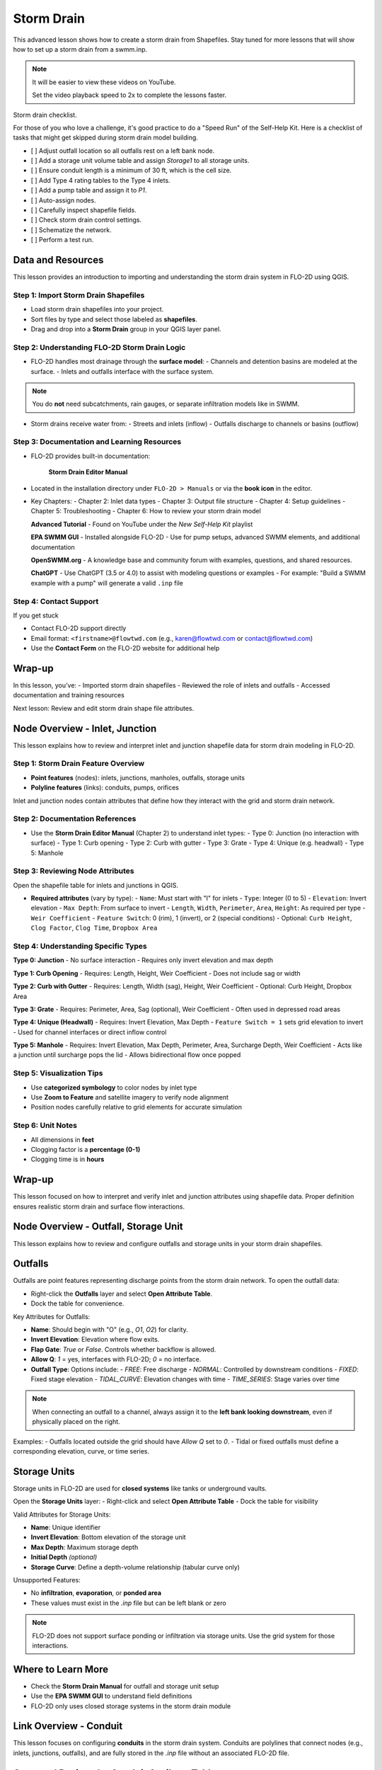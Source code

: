Storm Drain
========================

This advanced lesson shows how to create a storm drain from Shapefiles.  Stay tuned for more lessons that will
show how to set up a storm drain from a swmm.inp.

.. Note:: It will be easier to view these videos on YouTube.

   Set the video playback speed to 2x to complete the lessons faster.

Storm drain checklist.

For those of you who love a challenge, it's good practice to do a "Speed Run" of the Self-Help
Kit.  Here is a checklist of tasks that might get skipped during storm drain model building.

- [ ] Adjust outfall location so all outfalls rest on a left bank node.
- [ ] Add a storage unit volume table and assign `Storage1` to all storage units.
- [ ] Ensure conduit length is a minimum of 30 ft, which is the cell size.
- [ ] Add Type 4 rating tables to the Type 4 inlets.
- [ ] Add a pump table and assign it to `P1`.
- [ ] Auto-assign nodes.
- [ ] Carefully inspect shapefile fields.
- [ ] Check storm drain control settings.
- [ ] Schematize the network.
- [ ] Perform a test run.

Data and Resources
--------------------

.. raw:: html

   <iframe width="560" height="315" src="https://www.youtube.com/embed/YGHUA2fgIFA?si=hJIfJgNR7BOciJuL"
   title="YouTube video player" frameborder="0" allow="accelerometer; autoplay; clipboard-write; encrypted-media;
   gyroscope; picture-in-picture; web-share" referrerpolicy="strict-origin-when-cross-origin" allowfullscreen></iframe>


This lesson provides an introduction to importing and understanding the storm drain system in FLO-2D using QGIS.

Step 1: Import Storm Drain Shapefiles
~~~~~~~~~~~~~~~~~~~~~~~~~~~~~~~~~~~~~~~~~~~~~~
- Load storm drain shapefiles into your project.
- Sort files by type and select those labeled as **shapefiles**.
- Drag and drop into a **Storm Drain** group in your QGIS layer panel.

Step 2: Understanding FLO-2D Storm Drain Logic
~~~~~~~~~~~~~~~~~~~~~~~~~~~~~~~~~~~~~~~~~~~~~~~~~~
- FLO-2D handles most drainage through the **surface model**:
  - Channels and detention basins are modeled at the surface.
  - Inlets and outfalls interface with the surface system.

.. note::
   You do **not** need subcatchments, rain gauges, or separate infiltration models like in SWMM.

- Storm drains receive water from:
  - Streets and inlets (inflow)
  - Outfalls discharge to channels or basins (outflow)

Step 3: Documentation and Learning Resources
~~~~~~~~~~~~~~~~~~~~~~~~~~~~~~~~~~~~~~~~~~~~~~
- FLO-2D provides built-in documentation:


    **Storm Drain Editor Manual**

- Located in the installation directory under ``FLO-2D > Manuals`` or via the **book icon** in the editor.
- Key Chapters:
  - Chapter 2: Inlet data types
  - Chapter 3: Output file structure
  - Chapter 4: Setup guidelines
  - Chapter 5: Troubleshooting
  - Chapter 6: How to review your storm drain model


  **Advanced Tutorial**
  - Found on YouTube under the *New Self-Help Kit* playlist

  **EPA SWMM GUI**
  - Installed alongside FLO-2D
  - Use for pump setups, advanced SWMM elements, and additional documentation

  **OpenSWMM.org**
  - A knowledge base and community forum with examples, questions, and shared resources.

  **ChatGPT**
  - Use ChatGPT (3.5 or 4.0) to assist with modeling questions or examples
  - For example: "Build a SWMM example with a pump" will generate a valid ``.inp`` file


Step 4: Contact Support
~~~~~~~~~~~~~~~~~~~~~~~~~~~~~

If you get stuck

- Contact FLO-2D support directly
- Email format: ``<firstname>@flowtwd.com`` (e.g., karen@flowtwd.com or contact@flowtwd.com)
- Use the **Contact Form** on the FLO-2D website for additional help


Wrap-up
-------
In this lesson, you’ve:
- Imported storm drain shapefiles
- Reviewed the role of inlets and outfalls
- Accessed documentation and training resources

Next lesson: Review and edit storm drain shape file attributes.


Node Overview - Inlet, Junction
----------------------------------

.. raw:: html

   <iframe width="560" height="315" src="https://www.youtube.com/embed/KzIdcyYZKpQ?si=a3u6R2X0fQH_HiuQ"
   title="YouTube video player" frameborder="0" allow="accelerometer; autoplay; clipboard-write; encrypted-media;
   gyroscope; picture-in-picture; web-share" referrerpolicy="strict-origin-when-cross-origin" allowfullscreen></iframe>


This lesson explains how to review and interpret inlet and junction shapefile data for storm drain modeling in FLO-2D.

Step 1: Storm Drain Feature Overview
~~~~~~~~~~~~~~~~~~~~~~~~~~~~~~~~~~~~~~~~~~~
- **Point features** (nodes): inlets, junctions, manholes, outfalls, storage units
- **Polyline features** (links): conduits, pumps, orifices

Inlet and junction nodes contain attributes that define how they interact with the grid and storm drain network.

Step 2: Documentation References
~~~~~~~~~~~~~~~~~~~~~~~~~~~~~~~~~~~~~~~~~~~
- Use the **Storm Drain Editor Manual** (Chapter 2) to understand inlet types:
  - Type 0: Junction (no interaction with surface)
  - Type 1: Curb opening
  - Type 2: Curb with gutter
  - Type 3: Grate
  - Type 4: Unique (e.g. headwall)
  - Type 5: Manhole

Step 3: Reviewing Node Attributes
~~~~~~~~~~~~~~~~~~~~~~~~~~~~~~~~~~~~~~~~~~~
Open the shapefile table for inlets and junctions in QGIS.

- **Required attributes** (vary by type):
  - ``Name``: Must start with "I" for inlets
  - ``Type``: Integer (0 to 5)
  - ``Elevation``: Invert elevation
  - ``Max Depth``: From surface to invert
  - ``Length``, ``Width``, ``Perimeter``, ``Area``, ``Height``: As required per type
  - ``Weir Coefficient``
  - ``Feature Switch``: 0 (rim), 1 (invert), or 2 (special conditions)
  - Optional: ``Curb Height``, ``Clog Factor``, ``Clog Time``, ``Dropbox Area``

Step 4: Understanding Specific Types
~~~~~~~~~~~~~~~~~~~~~~~~~~~~~~~~~~~~~~~~~~~

**Type 0: Junction**
- No surface interaction
- Requires only invert elevation and max depth

**Type 1: Curb Opening**
- Requires: Length, Height, Weir Coefficient
- Does not include sag or width

**Type 2: Curb with Gutter**
- Requires: Length, Width (sag), Height, Weir Coefficient
- Optional: Curb Height, Dropbox Area

**Type 3: Grate**
- Requires: Perimeter, Area, Sag (optional), Weir Coefficient
- Often used in depressed road areas

**Type 4: Unique (Headwall)**
- Requires: Invert Elevation, Max Depth
- ``Feature Switch = 1`` sets grid elevation to invert
- Used for channel interfaces or direct inflow control

**Type 5: Manhole**
- Requires: Invert Elevation, Max Depth, Perimeter, Area, Surcharge Depth, Weir Coefficient
- Acts like a junction until surcharge pops the lid
- Allows bidirectional flow once popped

Step 5: Visualization Tips
~~~~~~~~~~~~~~~~~~~~~~~~~~~~~~~~~~~~~~~~~~~
- Use **categorized symbology** to color nodes by inlet type
- Use **Zoom to Feature** and satellite imagery to verify node alignment
- Position nodes carefully relative to grid elements for accurate simulation

Step 6: Unit Notes
~~~~~~~~~~~~~~~~~~~~~~~~
- All dimensions in **feet**
- Clogging factor is a **percentage (0-1)**
- Clogging time is in **hours**

Wrap-up
-------
This lesson focused on how to interpret and verify inlet and junction attributes using shapefile data. Proper definition ensures realistic storm drain and surface flow interactions.

Node Overview - Outfall, Storage Unit
------------------------------------------

.. raw:: html

   <iframe width="560" height="315" src="https://www.youtube.com/embed/D-tWFxOMdXE?si=DjCLC3GfiyyMzqsu"
   title="YouTube video player" frameborder="0" allow="accelerometer; autoplay; clipboard-write; encrypted-media;
   gyroscope; picture-in-picture; web-share" referrerpolicy="strict-origin-when-cross-origin" allowfullscreen></iframe>


This lesson explains how to review and configure outfalls and storage units in your storm drain shapefiles.

Outfalls
--------

Outfalls are point features representing discharge points from the storm drain network. To open the outfall data:

- Right-click the **Outfalls** layer and select **Open Attribute Table**.
- Dock the table for convenience.

Key Attributes for Outfalls:

- **Name**: Should begin with "O" (e.g., `O1`, `O2`) for clarity.
- **Invert Elevation**: Elevation where flow exits.
- **Flap Gate**: `True` or `False`. Controls whether backflow is allowed.
- **Allow Q**: `1` = yes, interfaces with FLO-2D; `0` = no interface.
- **Outfall Type**: Options include:
  - `FREE`: Free discharge
  - `NORMAL`: Controlled by downstream conditions
  - `FIXED`: Fixed stage elevation
  - `TIDAL_CURVE`: Elevation changes with time
  - `TIME_SERIES`: Stage varies over time

.. note::
   When connecting an outfall to a channel, always assign it to the **left bank looking downstream**, even if physically placed on the right.

Examples:
- Outfalls located outside the grid should have `Allow Q` set to `0`.
- Tidal or fixed outfalls must define a corresponding elevation, curve, or time series.

Storage Units
-------------

Storage units in FLO-2D are used for **closed systems** like tanks or underground vaults.

Open the **Storage Units** layer:
- Right-click and select **Open Attribute Table**
- Dock the table for visibility

Valid Attributes for Storage Units:

- **Name**: Unique identifier
- **Invert Elevation**: Bottom elevation of the storage unit
- **Max Depth**: Maximum storage depth
- **Initial Depth** *(optional)*
- **Storage Curve**: Define a depth-volume relationship (tabular curve only)

Unsupported Features:

- No **infiltration**, **evaporation**, or **ponded area**
- These values must exist in the `.inp` file but can be left blank or zero

.. note::
   FLO-2D does not support surface ponding or infiltration via storage units. Use the grid system for those interactions.

Where to Learn More
-------------------

- Check the **Storm Drain Manual** for outfall and storage unit setup
- Use the **EPA SWMM GUI** to understand field definitions
- FLO-2D only uses closed storage systems in the storm drain module

Link Overview - Conduit
-----------------------------

.. raw:: html

   <iframe width="560" height="315" src="https://www.youtube.com/embed/ZReLFF5yfYQ?si=K1QSmsJcsPRt9Hr-"
   title="YouTube video player" frameborder="0" allow="accelerometer; autoplay; clipboard-write; encrypted-media;
   gyroscope; picture-in-picture; web-share" referrerpolicy="strict-origin-when-cross-origin" allowfullscreen></iframe>


This lesson focuses on configuring **conduits** in the storm drain system. Conduits are polylines that connect nodes (e.g., inlets, junctions, outfalls), and are fully stored in the `.inp` file without an associated FLO-2D file.

Open and Review the Conduit Attribute Table
-------------------------------------------
1. In QGIS, right-click on the **Conduits** layer and choose **Open Attribute Table**.
2. Dock the table to work alongside the map.
3. Note that conduits:
   - Do not generate `.dat` files like `SWMMFLOW.DAT` or `SWMMOUTF.DAT`.
   - Are entirely represented in the **SWMM .inp file**.

Key Fields and Attributes
-------------------------
The following fields should be configured in the conduit shapefile:

+------------------------+----------------+---------------------------------------------+
| Field Name             | Type           | Description                                 |
+========================+================+=============================================+
| `name`                 | String         | Unique identifier                           |
| `inletoffset`          | Float          | Offset from upstream node                   |
| `outletoffset`         | Float          | Offset from downstream node                 |
| `shape`                | String         | Closed RECTANGLE, CIRCULAR, etc.            |
| `barrels`              | Integer        | Number of parallel conduits                 |
| `geom1`                | Float          | Max depth (or diameter)                     |
| `geom2`                | Float          | Width or other geometry parameter           |
| `geom3`                | Float          | Side slope 1 (if applicable)                |
| `geom4`                | Float          | Side slope 2 (if applicable)                |
| `length`               | Float          | Length in feet or meters                    |
| `n_manning`            | Float          | Manning’s roughness coefficient             |
| `initial_flow`         | Float          | Optional initial flow                       |
| `max_flow`             | Float          | Optional max flow                           |
| `entrance_loss`        | Float          | Entry loss coefficient                      |
| `exit_loss`            | Float          | Exit loss coefficient                       |
| `avg_loss`             | Float          | Average loss coefficient                    |
| `flapgate`             | Integer        | 0 (no flap) or 1 (with flap)                |
+------------------------+----------------+---------------------------------------------+


.. note::
   Use the **Storm Drain Editor manual** or **SWMM GUI Help** to reference proper field definitions and recommended values.

Tips on Flow Direction
----------------------
- Flow direction is determined by the digitized order of the polyline.
- Use the **Advanced Digitizing Toolbar** in QGIS to flip flow direction with the **Reverse Line** tool.
- Turn on **arrow symbology** to visualize flow direction:
  - Right-click layer > Symbology > Line Symbol > Arrow

.. tip::
   Reversing a line also reverses all internal vertices, keeping topology intact.

Checking Profiles and Connectivity
----------------------------------
Use the **Profile Tool** to visualize elevation and connectivity:
1. Select a starting node and ending node.
2. Plot the conduit profile.
3. Observe invert elevations and slope direction.
4. Check for backward conduits or improper connections.

Minimum Length Guidelines
-------------------------
To maintain model stability:
- The **minimum conduit length** should match or exceed the grid cell size.
- For urban grids (typically 20 to 30 ft), no conduit should be shorter than the grid resolution.

.. code-block:: python

   # Example: Reset all conduits with length < 20 to 20
   length < 20 = update to 20

Setting Styles by Attributes
----------------------------
To visually inspect your network:
- Use graduated symbology on conduit `length` or `geom1` (diameter).
- Classify using color ramps for clearer mapping.

Loss Coefficients and Flap Gates
--------------------------------
- Reference **SWMM GUI Help > Losses** for entrance/exit coefficient ranges.
- **Flap Gate** set to 1 prevents backflow.

.. important::
   Entry/exit losses are applied to simulate energy loss at junctions and transitions.

Final Notes
-----------
- Conduits form the backbone of your storm drain system.
- Digitizing accuracy and attribute completeness are critical.
- Double-check names, flow directions, and invert elevations.

Next Lesson
-----------
The next video will cover: **Pumps, Orifices, and Weirs**

Link Overview - Pump, Orifice, Weir
------------------------------------------

.. raw:: html

   <iframe width="560" height="315" src="https://www.youtube.com/embed/FQhkxsgntPY?si=CWEW6rvhRHw51-NA"
   title="YouTube video player" frameborder="0" allow="accelerometer; autoplay; clipboard-write; encrypted-media;
   gyroscope; picture-in-picture; web-share" referrerpolicy="strict-origin-when-cross-origin" allowfullscreen></iframe>

   This lesson explains the setup and attributes for **pumps**, **orifices**, and **weirs** in the storm drain system using QGIS and the EPA SWMM interface.

Pumps
-----

To view and configure pump data:

1. Right-click the **Pumps** layer and select **Open Attribute Table**.
2. Dock the table for easier viewing.

Pump fields:

+-------------------+----------+----------------------------------------+
| Field             | Type     | Description                            |
+===================+==========+========================================+
| `name`            | String   | Unique pump name                       |
| `init_status`     | String   | "ON" or "OFF"                          |
| `start_depth`     | Float    | Starting water depth to activate pump  |
| `shutoff_depth`   | Float    | Depth to stop pump                     |
| `curve_name`      | String   | Name of the associated pump curve      |
| `pump_type`       | String   | Type of pump: IDEAL, TYPE1-4           |
+-------------------+----------+----------------------------------------+

Pump types:
- **IDEAL**: Transfers all flow from inlet to outlet (design only).
- **TYPE 1**: Offline, staged, requires wet well.
- **TYPE 2**: Inline, stepped flow.
- **TYPE 3**: Head/flow differential.
- **TYPE 4**: Flow-depth, continuous.

.. note::
   Set up the pump in the storm drain editor first, then assign the curve data in the **Pump Curves** table.

Orifices
--------

Orifices are typically underground restrictions connected to manholes or other subsurface elements.

+-----------------------+----------+------------------------------------------------+
| Field                 | Type     | Description                                    |
+=======================+=========+=================================================+
| `name`                | String   | Unique orifice name                            |
| `type`                | String   | "SIDE" or "BOTTOM"                             |
| `shape`               | String   | "CIRCULAR" or "RECTANGULAR"                    |
| `height`              | Float    | Height of orifice opening                      |
| `width`               | Float    | Width of opening (for RECTANGULAR)             |
| `inlet_offset`        | Float    | Distance from invert to orifice opening        |
| `q_coeff`             | Float    | Discharge coefficient                          |
| `flap_gate`           | Integer  | 0 or 1 (flap gate on/off)                      |
| `open_close_time`     | Float    | Optional: time to open or close in hours       |
+-----------------------+----------+------------------------------------------------+

Weirs
-----

Weirs are usually surface-connected structures (rare underground). Always verify usage.

+-----------------------+----------+------------------------------------------------+
| Field                 | Type     | Description                                    |
+========================+==========+===============================================+
| `name`                | String   | Unique weir name                               |
| `type`                | String   | TRANSVERSE, SIDEFLOW, V-NOTCH, TRAPEZOIDAL     |
| `height`              | Float    | Height of opening                              |
| `length`              | Float    | Length of weir opening                         |
| `side_slope`          | Float    | Slope of trapezoidal shape                     |
| `inlet_offset`        | Float    | Elevation offset from structure invert         |
| `q_coeff`             | Float    | Discharge coefficient                          |
| `flap_gate`           | Integer  | 0 or 1 (flap gate status)                      |
| `contraction_coeff`   | Float    | Optional contraction coefficient               |
+-----------------------+----------+------------------------------------------------+

.. caution::
   Weirs are typically not used in FLO-2D storm drain systems. If one appears in an `.inp` file, confirm its purpose. May need to be removed if inherited from surface modeling software.

Review Tips
-----------
- Use the **EPA SWMM GUI** to preview expected inputs and verify how fields work together.
- Field types and required formats should follow SWMM rules.
- Curves (for pumps and orifices) are configured in a separate step.

Next Step
---------
Continue with the next lesson: **Setting Up Storm Drain Curves**


Create a Storm Drain from Shapefiles
------------------------------------

.. raw:: html

   <iframe width="560" height="315" src="https://www.youtube.com/embed/DNxhqBgOfuY?si=D67eo3YLWYpqs0x4"
   title="YouTube video player" frameborder="0" allow="accelerometer; autoplay; clipboard-write; encrypted-media;
   gyroscope; picture-in-picture; web-share" referrerpolicy="strict-origin-when-cross-origin" allowfullscreen></iframe>

Summary and Review Results
---------------------------

Coming Soon

Storm Drain from SWMM.INP
---------------------------

Coming Soon
